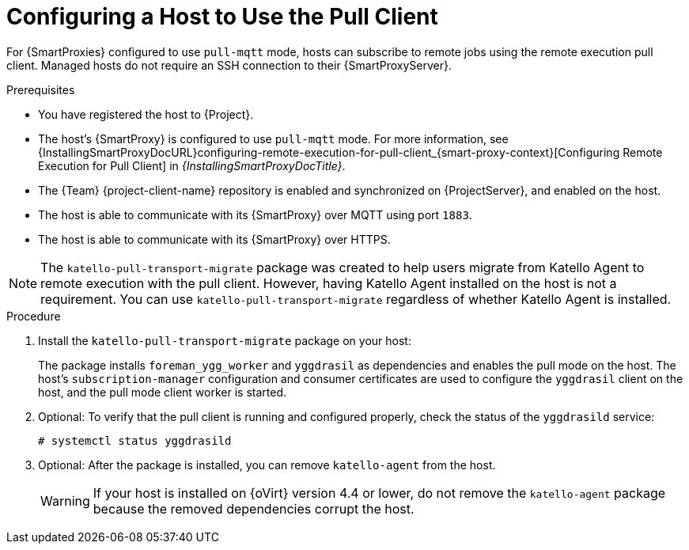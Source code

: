 [id="Configuring_a_Host_to_Use_the_Pull_Client_{context}"]
= Configuring a Host to Use the Pull Client

For {SmartProxies} configured to use `pull-mqtt` mode, hosts can subscribe to remote jobs using the remote execution pull client.
Managed hosts do not require an SSH connection to their {SmartProxyServer}.

.Prerequisites
* You have registered the host to {Project}.
* The host's {SmartProxy} is configured to use `pull-mqtt` mode.
For more information, see {InstallingSmartProxyDocURL}configuring-remote-execution-for-pull-client_{smart-proxy-context}[Configuring Remote Execution for Pull Client] in _{InstallingSmartProxyDocTitle}_.
* The {Team} {project-client-name} repository is enabled and synchronized on {ProjectServer}, and enabled on the host.
* The host is able to communicate with its {SmartProxy} over MQTT using port `1883`.
* The host is able to communicate with its {SmartProxy} over HTTPS.

NOTE: The `katello-pull-transport-migrate` package was created to help users migrate from Katello Agent to remote execution with the pull client.
However, having Katello Agent installed on the host is not a requirement.
You can use `katello-pull-transport-migrate` regardless of whether Katello Agent is installed.

.Procedure
. Install the `katello-pull-transport-migrate` package on your host:
ifdef::client-content-dnf[]
* On {EL} 8 and {EL} 9 hosts:
+
----
# dnf install katello-pull-transport-migrate
----
* On {EL} 7 hosts:
+
----
# yum install katello-pull-transport-migrate
----
endif::[]
ifdef::client-content-apt[]
* On {Debian} hosts:
+
----
# apt-get install katello-pull-transport-migrate
----
endif::[]
ifdef::client-content-zypper[]
* On {SLES} hosts:
+
----
# zypper install katello-pull-transport-migrate
----
endif::[]

+
The package installs `foreman_ygg_worker` and `yggdrasil` as dependencies and enables the pull mode on the host.
The host's `subscription-manager` configuration and consumer certificates are used to configure the `yggdrasil` client on the host, and the pull mode client worker is started.
. Optional: To verify that the pull client is running and configured properly, check the status of the `yggdrasild` service:
+
[options="nowrap", subs="+quotes,verbatim,attributes"]
----
# systemctl status yggdrasild
----
. Optional: After the package is installed, you can remove `katello-agent` from the host.
+
WARNING: If your host is installed on {oVirt} version 4.4 or lower, do not remove the `katello-agent` package because the removed dependencies corrupt the host.
